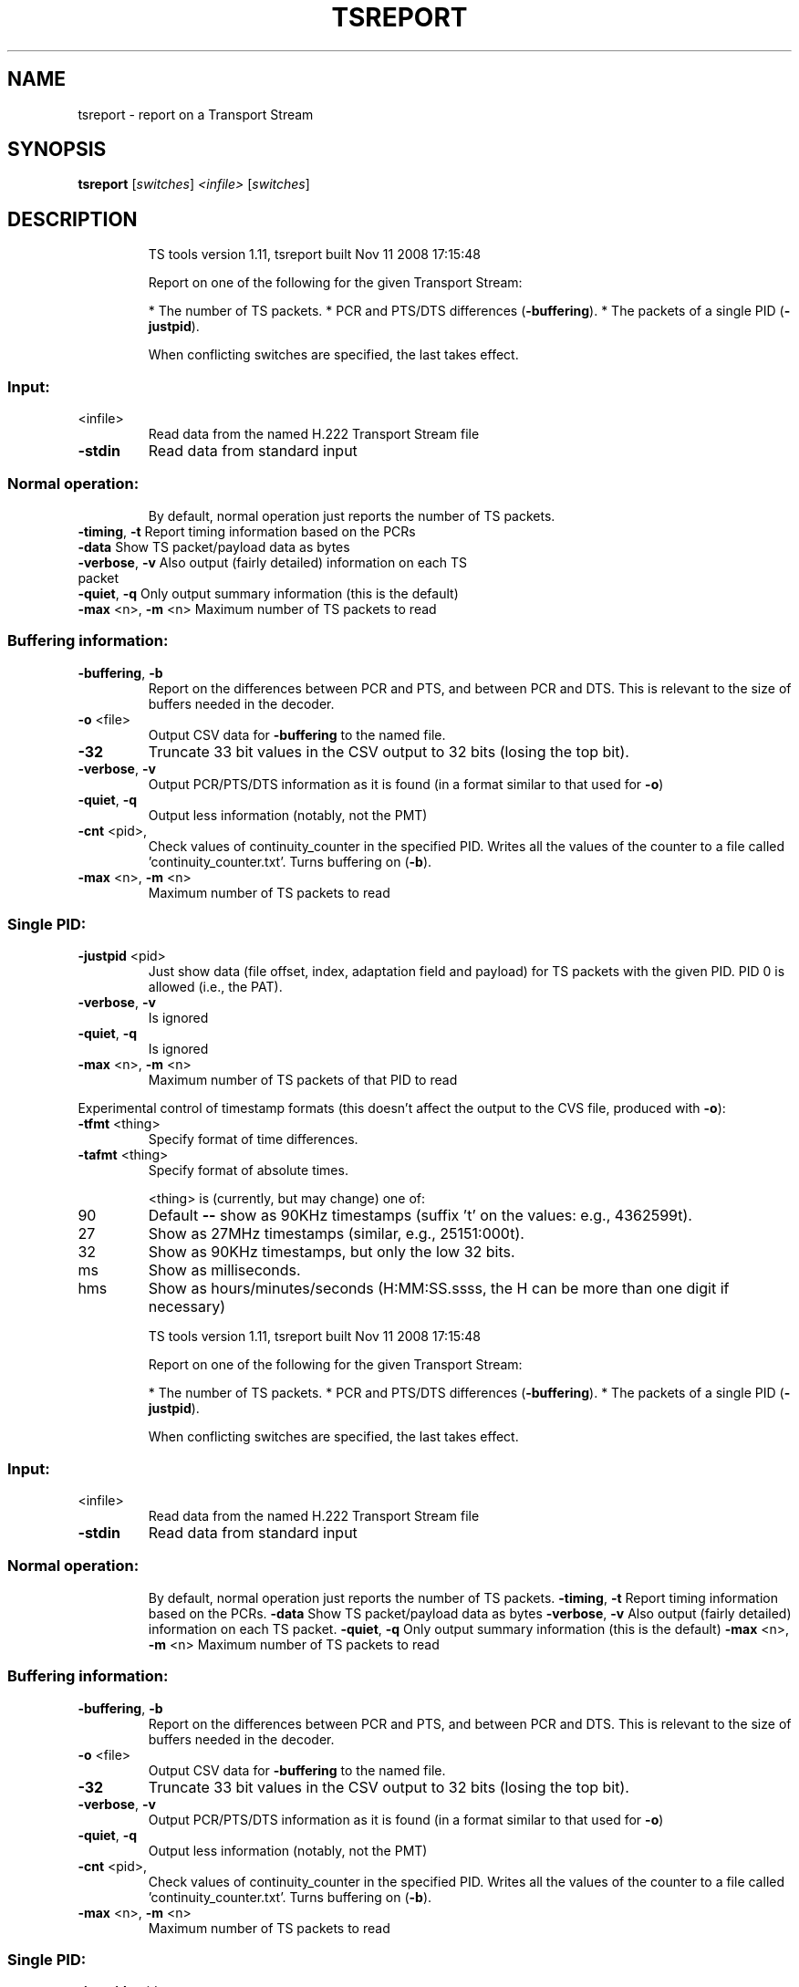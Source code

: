 .\" DO NOT MODIFY THIS FILE!  It was generated by help2man 1.36.
.TH TSREPORT "1" "November 2008" "tsreport 1.11" "User Commands"
.SH NAME
tsreport \- report on a Transport Stream
.SH SYNOPSIS
.B tsreport
[\fIswitches\fR] \fI<infile>\fR [\fIswitches\fR]
.SH DESCRIPTION
.IP
TS tools version 1.11, tsreport built Nov 11 2008 17:15:48
.IP
Report on one of the following for the given Transport Stream:
.IP
* The number of TS packets.
* PCR and PTS/DTS differences (\fB\-buffering\fR).
* The packets of a single PID (\fB\-justpid\fR).
.IP
When conflicting switches are specified, the last takes effect.
.SS "Input:"
.TP
<infile>
Read data from the named H.222 Transport Stream file
.TP
\fB\-stdin\fR
Read data from standard input
.SS "Normal operation:"
.IP
By default, normal operation just reports the number of TS packets.
.TP
\fB\-timing\fR, \fB\-t\fR       Report timing information based on the PCRs
.TP
\fB\-data\fR             Show TS packet/payload data as bytes
.TP
\fB\-verbose\fR, \fB\-v\fR      Also output (fairly detailed) information on each TS packet
.TP
\fB\-quiet\fR, \fB\-q\fR        Only output summary information (this is the default)
.TP
\fB\-max\fR <n>, \fB\-m\fR <n>  Maximum number of TS packets to read
.SS "Buffering information:"
.TP
\fB\-buffering\fR, \fB\-b\fR
Report on the differences between PCR and PTS, and
between PCR and DTS. This is relevant to the size of
buffers needed in the decoder.
.TP
\fB\-o\fR <file>
Output CSV data for \fB\-buffering\fR to the named file.
.TP
\fB\-32\fR
Truncate 33 bit values in the CSV output to 32 bits
(losing the top bit).
.TP
\fB\-verbose\fR, \fB\-v\fR
Output PCR/PTS/DTS information as it is found (in a
format similar to that used for \fB\-o\fR)
.TP
\fB\-quiet\fR, \fB\-q\fR
Output less information (notably, not the PMT)
.TP
\fB\-cnt\fR <pid>,
Check values of continuity_counter in the specified PID.
Writes all the values of the counter to a file called
\&'continuity_counter.txt'. Turns buffering on (\fB\-b\fR).
.TP
\fB\-max\fR <n>, \fB\-m\fR <n>
Maximum number of TS packets to read
.SS "Single PID:"
.TP
\fB\-justpid\fR <pid>
Just show data (file offset, index, adaptation field
and payload) for TS packets with the given PID.
PID 0 is allowed (i.e., the PAT).
.TP
\fB\-verbose\fR, \fB\-v\fR
Is ignored
.TP
\fB\-quiet\fR, \fB\-q\fR
Is ignored
.TP
\fB\-max\fR <n>, \fB\-m\fR <n>
Maximum number of TS packets of that PID to read
.PP
Experimental control of timestamp formats (this doesn't affect the output
to the CVS file, produced with \fB\-o\fR):
.TP
\fB\-tfmt\fR <thing>
Specify format of time differences.
.TP
\fB\-tafmt\fR <thing>
Specify format of absolute times.
.IP
<thing> is (currently, but may change) one of:
.TP
90
Default \fB\-\-\fR show as 90KHz timestamps (suffix 't' on
the values: e.g., 4362599t).
.TP
27
Show as 27MHz timestamps (similar, e.g., 25151:000t).
.TP
32
Show as 90KHz timestamps, but only the low 32 bits.
.TP
ms
Show as milliseconds.
.TP
hms
Show as hours/minutes/seconds (H:MM:SS.ssss, the H
can be more than one digit if necessary)
.IP
TS tools version 1.11, tsreport built Nov 11 2008 17:15:48
.IP
Report on one of the following for the given Transport Stream:
.IP
* The number of TS packets.
* PCR and PTS/DTS differences (\fB\-buffering\fR).
* The packets of a single PID (\fB\-justpid\fR).
.IP
When conflicting switches are specified, the last takes effect.
.SS "Input:"
.TP
<infile>
Read data from the named H.222 Transport Stream file
.TP
\fB\-stdin\fR
Read data from standard input
.SS "Normal operation:"
.IP
By default, normal operation just reports the number of TS packets.
\fB\-timing\fR, \fB\-t\fR       Report timing information based on the PCRs.
\fB\-data\fR             Show TS packet/payload data as bytes
\fB\-verbose\fR, \fB\-v\fR      Also output (fairly detailed) information on each TS packet.
\fB\-quiet\fR, \fB\-q\fR        Only output summary information (this is the default)
\fB\-max\fR <n>, \fB\-m\fR <n>  Maximum number of TS packets to read
.SS "Buffering information:"
.TP
\fB\-buffering\fR, \fB\-b\fR
Report on the differences between PCR and PTS, and
between PCR and DTS. This is relevant to the size of
buffers needed in the decoder.
.TP
\fB\-o\fR <file>
Output CSV data for \fB\-buffering\fR to the named file.
.TP
\fB\-32\fR
Truncate 33 bit values in the CSV output to 32 bits
(losing the top bit).
.TP
\fB\-verbose\fR, \fB\-v\fR
Output PCR/PTS/DTS information as it is found (in a
format similar to that used for \fB\-o\fR)
.TP
\fB\-quiet\fR, \fB\-q\fR
Output less information (notably, not the PMT)
.TP
\fB\-cnt\fR <pid>,
Check values of continuity_counter in the specified PID.
Writes all the values of the counter to a file called
\&'continuity_counter.txt'. Turns buffering on (\fB\-b\fR).
.TP
\fB\-max\fR <n>, \fB\-m\fR <n>
Maximum number of TS packets to read
.SS "Single PID:"
.TP
\fB\-justpid\fR <pid>
Just show data (file offset, index, adaptation field
and payload) for TS packets with the given PID.
PID 0 is allowed (i.e., the PAT).
.TP
\fB\-verbose\fR, \fB\-v\fR
Is ignored
.TP
\fB\-quiet\fR, \fB\-q\fR
Is ignored
.TP
\fB\-max\fR <n>, \fB\-m\fR <n>
Maximum number of TS packets of that PID to read
.PP
Experimental control of timestamp formats (this doesn't affect the output
to the CVS file, produced with \fB\-o\fR):
.TP
\fB\-tfmt\fR <thing>
Specify format of time differences.
.TP
\fB\-tafmt\fR <thing>
Specify format of absolute times.
.IP
<thing> is (currently, but may change) one of:
.TP
90
Default \fB\-\-\fR show as 90KHz timestamps (suffix 't' on
the values: e.g., 4362599t).
.TP
27
Show as 27MHz timestamps (similar, e.g., 25151:000t).
.TP
32
Show as 90KHz timestamps, but only the low 32 bits.
.TP
ms
Show as milliseconds.
.TP
hms
Show as hours/minutes/seconds (H:MM:SS.ssss, the H
can be more than one digit if necessary)
.SH "SEE ALSO"
The full documentation for
.B tsreport
is maintained as a Texinfo manual.
Please check http://tstools.berlios.de for more information.


